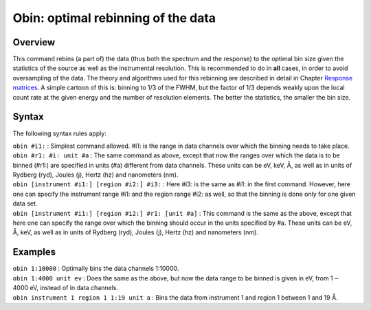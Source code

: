 .. _sec:obin:

Obin: optimal rebinning of the data
===================================

Overview
~~~~~~~~

This command rebins (a part of) the data (thus both the spectrum and the
response) to the optimal bin size given the statistics of the source as
well as the instrumental resolution. This is recommended to do in
**all** cases, in order to avoid oversampling of the data. The theory
and algorithms used for this rebinning are described in detail in
Chapter `Response matrices <#chap:resp>`__. A simple cartoon of this is:
binning to 1/3 of the FWHM, but the factor of 1/3 depends weakly upon
the local count rate at the given energy and the number of resolution
elements. The better the statistics, the smaller the bin size.

Syntax
~~~~~~

The following syntax rules apply:

| ``obin #i1:`` : Simplest command allowed. #i1: is the range in data
  channels over which the binning needs to take place.
| ``obin #r1: #i: unit #a`` : The same command as above, except that now
  the ranges over which the data is to be binned (#r1:) are specified in
  units (#a) different from data channels. These units can be eV, keV,
  Å, as well as in units of Rydberg (ryd), Joules (j), Hertz (hz) and
  nanometers (nm).
| ``obin [instrument #i1:] [region #i2:] #i3:`` : Here #i3: is the same
  as #i1: in the first command. However, here one can specify the
  instrument range #i1: and the region range #i2: as well, so that the
  binning is done only for one given data set.
| ``obin [instrument #i1:] [region #i2:] #r1: [unit #a]`` : This command
  is the same as the above, except that here one can specify the range
  over which the binning should occur in the units specified by #a.
  These units can be eV, Å, keV, as well as in units of Rydberg (ryd),
  Joules (j), Hertz (hz) and nanometers (nm).

Examples
~~~~~~~~

| ``obin 1:10000`` : Optimally bins the data channels 1:10000.
| ``obin 1:4000 unit ev`` : Does the same as the above, but now the data
  range to be binned is given in eV, from 1\ :math:`-`\ 4000 eV, instead
  of in data channels.
| ``obin instrument 1 region 1 1:19 unit a`` : Bins the data from
  instrument 1 and region 1 between 1 and 19 Å.
